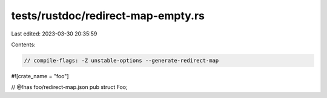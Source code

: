tests/rustdoc/redirect-map-empty.rs
===================================

Last edited: 2023-03-30 20:35:59

Contents:

.. code-block:: rs

    // compile-flags: -Z unstable-options --generate-redirect-map

#![crate_name = "foo"]

// @!has foo/redirect-map.json
pub struct Foo;


